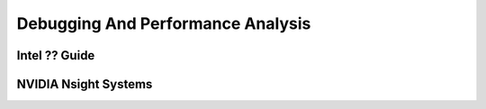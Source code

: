 Debugging And Performance Analysis
=====================================

Intel ?? Guide
-----------------

NVIDIA Nsight Systems
-------------------------
